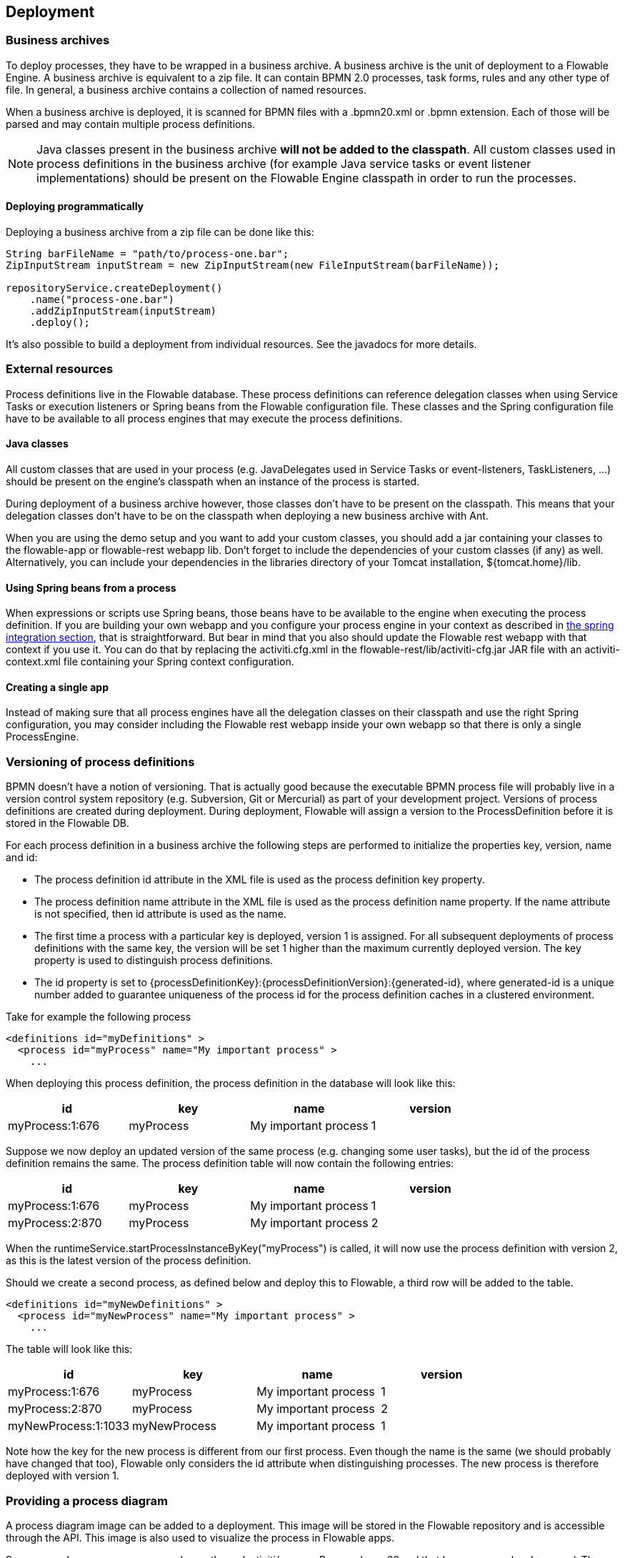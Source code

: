 [[chDeployment]]

== Deployment

=== Business archives

To deploy processes, they have to be wrapped in a business archive.  A business archive is the unit of deployment to a Flowable Engine. A business archive is equivalent to a zip file.  It can contain  BPMN 2.0 processes, task forms, rules and any other type of file.  In general, a business archive contains a collection of named resources.


When a business archive is deployed, it is scanned for BPMN files with a +.bpmn20.xml+ or +.bpmn+ extension. Each of those will be parsed and may contain multiple process definitions.

[NOTE]
====
Java classes present in the business archive *will not be added to the classpath*. All custom classes used in process definitions in the business archive (for example Java service tasks or event listener implementations) should be present on the Flowable Engine classpath in order to run the processes.
====

==== Deploying programmatically

Deploying a business archive from a zip file can be done like this:

[source,java,linenums]
----
String barFileName = "path/to/process-one.bar";
ZipInputStream inputStream = new ZipInputStream(new FileInputStream(barFileName));

repositoryService.createDeployment()
    .name("process-one.bar")
    .addZipInputStream(inputStream)
    .deploy();

----

It's also possible to build a deployment from individual resources. See the javadocs for more details.

=== External resources

Process definitions live in the Flowable database. These process definitions can reference delegation classes when using Service Tasks or execution listeners or Spring beans from the Flowable configuration file. These classes and the Spring configuration file have to be available to all process engines that may execute the process definitions.

==== Java classes

All custom classes that are used in your process (e.g. JavaDelegates used in Service Tasks or event-listeners, TaskListeners, ...) should be present on the engine's classpath when an instance of the process is started.

During deployment of a business archive however, those classes don't have to be present on the classpath. This means that your delegation classes don't have to be on the classpath when deploying a new business archive with Ant.

When you are using the demo setup and you want to add your custom classes, you should add a jar containing your classes to the flowable-app or flowable-rest webapp lib. Don't forget to include the dependencies of your custom classes (if any) as well. Alternatively, you can include your dependencies in the libraries directory of your Tomcat installation, +${tomcat.home}/lib+.


==== Using Spring beans from a process

When expressions or scripts use Spring beans, those beans have to be available to the engine when executing the process definition. If you are building your own webapp and you configure your process engine in your context as described in <<springintegration,the spring integration section>>, that is straightforward. But bear in mind that you also should update the Flowable rest webapp with that context if you use it. You can do that by replacing the +activiti.cfg.xml+ in the +flowable-rest/lib/activiti-cfg.jar+ JAR file with an +activiti-context.xml+ file containing your Spring context configuration.

==== Creating a single app

Instead of making sure that all process engines have all the delegation classes on their classpath and use the right Spring configuration, you may consider including the Flowable rest webapp inside your own webapp so that there is only a single +ProcessEngine+.


[[versioningOfProcessDefinitions]]


=== Versioning of process definitions

BPMN doesn't have a notion of versioning.  That is actually good because the executable BPMN process file will probably live in a version control system repository (e.g. Subversion, Git or Mercurial) as part of your development project.  Versions of process definitions are created during deployment. During deployment, Flowable will assign a version to the +ProcessDefinition+ before it is stored in the Flowable DB.


For each process definition in a business archive the following steps are performed to initialize the properties +key+, +version+, +name+ and ++id++:

* The process definition +id+ attribute in the XML file is used as the process definition +key+ property.
* The process definition +name+ attribute in the XML file is used as the process definition +name+ property. If the name attribute is not specified, then id attribute is used as the name.
* The first time a process with a particular key is deployed, version 1 is assigned.  For all subsequent deployments of process definitions with the same key, the version will be set 1 higher than the maximum currently deployed version. The key property is used to distinguish process definitions.
* The id property is set to {processDefinitionKey}:{processDefinitionVersion}:{generated-id}, where +generated-id+ is a unique number added to guarantee uniqueness of the process id for the process definition caches in a clustered environment.

Take for example the following process

[source,xml,linenums]
----
<definitions id="myDefinitions" >
  <process id="myProcess" name="My important process" >
    ...
----

When deploying this process definition, the process definition in the database will look like this:

[options="header"]
|===============
|id|key|name|version
|myProcess:1:676|myProcess|My important process|1

|===============


Suppose we now deploy an updated version of the same process (e.g. changing some user tasks), but the ++id++ of the process definition remains the same. The process definition table will now contain the following entries:

[options="header"]
|===============
|id|key|name|version
|myProcess:1:676|myProcess|My important process|1
|myProcess:2:870|myProcess|My important process|2

|===============

When the ++runtimeService.startProcessInstanceByKey("myProcess")++ is called, it will now use the process definition with version ++2++, as this is the latest version of the process definition.

Should we create a second process, as defined below and deploy this to Flowable, a third row will be added to the table.

[source,xml,linenums]
----
<definitions id="myNewDefinitions" >
  <process id="myNewProcess" name="My important process" >
    ...
----

The table will look like this:

[options="header"]
|===============
|id|key|name|version
|myProcess:1:676|myProcess|My important process|1
|myProcess:2:870|myProcess|My important process|2
|myNewProcess:1:1033|myNewProcess|My important process|1

|===============

Note how the key for the new process is different from our first process. Even though the name is the same (we should probably have changed that too), Flowable only considers the +id+ attribute when distinguishing processes. The new process is therefore deployed with version 1.


[[providingProcessDiagram]]


=== Providing a process diagram

A process diagram image can be added to a deployment. This image will be stored in the Flowable repository and is accessible through the API. This image is also used to visualize the process in Flowable apps.

Suppose we have a process on our classpath, +org/activiti/expenseProcess.bpmn20.xml+ that has a process key 'expense'. The following naming conventions for the process diagram image apply (in this specific order):

* If an image resource exists in the deployment that has a name of the BPMN 2.0 XML file name concatenated with the process key and an image suffix, this image is used. In our example, this would be +org/activiti/expenseProcess.expense.png+ (or .jpg/gif). In case you have multiple images defined in one BPMN 2.0 XML file, this approach makes most sense. Each diagram image will then have the process key in its file name.
* If no such image exists, am image resource in the deployment matching the name of the BPMN 2.0 XML file is searched for. In our example this would be +org/activiti/expenseProcess.png+. Note that this means that *every process definition* defined in the same BPMN 2.0 file has the same process diagram image. In case there is only one process definition in each BPMN 2.0 XML file, this is obviously not a problem.


Example when deploying programmatically:

[source,java,linenums]
----

repositoryService.createDeployment()
  .name("expense-process.bar")
  .addClasspathResource("org/activiti/expenseProcess.bpmn20.xml")
  .addClasspathResource("org/activiti/expenseProcess.png")
  .deploy();
----


The image resource can be retrieved through the API afterwards:

[source,java,linenums]
----
ProcessDefinition processDefinition = repositoryService.createProcessDefinitionQuery()
  .processDefinitionKey("expense")
  .singleResult();

String diagramResourceName = processDefinition.getDiagramResourceName();
InputStream imageStream = repositoryService.getResourceAsStream(
    processDefinition.getDeploymentId(), diagramResourceName);
----


[[generatingProcessDiagram]]


=== Generating a process diagram

In case no image is provided in the deployment, as described in the <<providingProcessDiagram,previous section>>, the Flowable engine will generate a diagram image if the process definition contains the necessary 'diagram interchange' information.

The resource can be retrieved in exactly the same way as when <<providingProcessDiagram, an image is provided>> in the deployment.

image::images/deployment.image.generation.png[align="center"]

If, for some reason, it is not necessary or wanted to generate a diagram during deployment the +isCreateDiagramOnDeploy+ property can be set on the process engine configuration:

[source,xml,linenums]
----
<property name="createDiagramOnDeploy" value="false" />
----

No diagram will be generated now.


[[deploymentCategory]]


=== Category

Both deployments and process definitions have user defined categories.  The process definition category is initialized value in attribute in the BPMN file: +<definitions ... targetNamespace="yourCategory" ...+


The deployment category can be specified in the API like this:

[source,java,linenums]
----
repositoryService
    .createDeployment()
    .category("yourCategory")
    ...
    .deploy();
----
